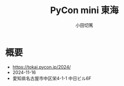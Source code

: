 #+title: PyCon mini 東海
#+author: 小田切篤
#+language: ja

* 概要

- https://tokai.pycon.jp/2024/
- 2024-11-16
- 愛知県名古屋市中区栄4-1-1 中日ビル6F
